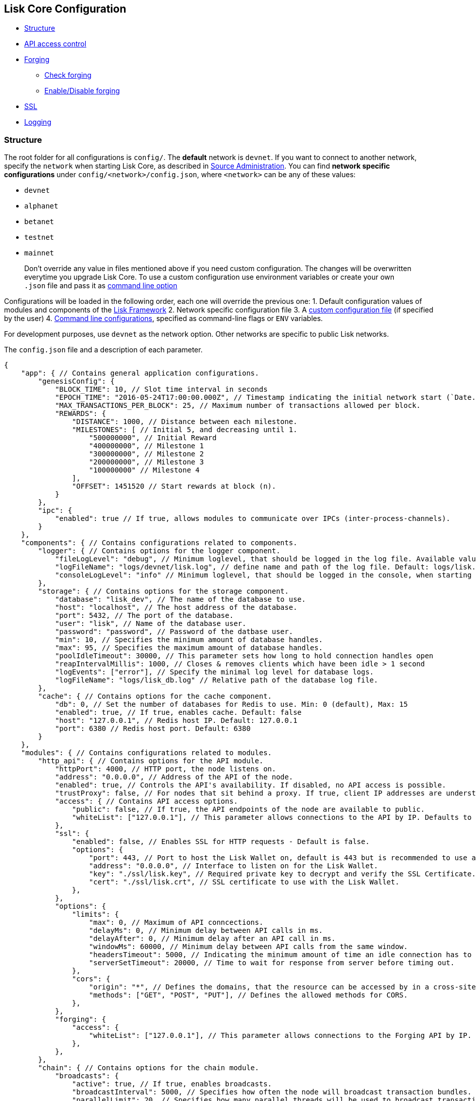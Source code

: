 == Lisk Core Configuration

* link:#structure[Structure]
* link:#api-access-control[API access control]
* link:#forging[Forging]
** link:#check-forging[Check forging]
** link:#enable-disable-forging[Enable/Disable forging]
* link:#ssl[SSL]
* link:#logging[Logging]

=== Structure

The root folder for all configurations is `+config/+`. The *default*
network is `+devnet+`. If you want to connect to another network,
specify the `+network+` when starting Lisk Core, as described in
link:administration/source.md#command-line-options[Source
Administration]. You can find *network specific configurations* under
`+config/<network>/config.json+`, where `+<network>+` can be any of
these values:

* `+devnet+`
* `+alphanet+`
* `+betanet+`
* `+testnet+`
* `+mainnet+`

____
Don’t override any value in files mentioned above if you need custom
configuration. The changes will be overwritten everytime you upgrade
Lisk Core. To use a custom configuration use environment variables or
create your own `+.json+` file and pass it as
link:administration/source.md#command-line-options[command line option]
____

Configurations will be loaded in the following order, each one will
override the previous one: 1. Default configuration values of modules
and components of the
https://github.com/LiskHQ/lisk-sdk/tree/development/framework[Lisk
Framework] 2. Network specific configuration file 3. A
link:administration/source.md#command-line-options[custom configuration
file] (if specified by the user) 4.
link:administration/source.md#command-line-options[Command line
configurations], specified as command-line flags or `+ENV+` variables.

For development purposes, use `+devnet+` as the network option. Other
networks are specific to public Lisk networks.

The `+config.json+` file and a description of each parameter.

[source,js]
----
{
    "app": { // Contains general application configurations.
        "genesisConfig": {
            "BLOCK_TIME": 10, // Slot time interval in seconds
            "EPOCH_TIME": "2016-05-24T17:00:00.000Z", // Timestamp indicating the initial network start (`Date.toISOString()`).
            "MAX_TRANSACTIONS_PER_BLOCK": 25, // Maximum number of transactions allowed per block.
            "REWARDS": {
                "DISTANCE": 1000, // Distance between each milestone.
                "MILESTONES": [ // Initial 5, and decreasing until 1.
                    "500000000", // Initial Reward
                    "400000000", // Milestone 1
                    "300000000", // Milestone 2
                    "200000000", // Milestone 3
                    "100000000" // Milestone 4
                ],
                "OFFSET": 1451520 // Start rewards at block (n).
            }
        },
        "ipc": {
            "enabled": true // If true, allows modules to communicate over IPCs (inter-process-channels).
        }
    },
    "components": { // Contains configurations related to components.
        "logger": { // Contains options for the logger component.
            "fileLogLevel": "debug", // Minimum loglevel, that should be logged in the log file. Available values: trace, debug, log, info(default), warn, error, fatal, none.
            "logFileName": "logs/devnet/lisk.log", // define name and path of the log file. Default: logs/lisk.log
            "consoleLogLevel": "info" // Minimum loglevel, that should be logged in the console, when starting the node. Available values: trace, debug, log, info, warn, error, fatal, none(default).
        },
        "storage": { // Contains options for the storage component.
            "database": "lisk_dev", // The name of the database to use.
            "host": "localhost", // The host address of the database.
            "port": 5432, // The port of the database.
            "user": "lisk", // Name of the database user.
            "password": "password", // Password of the datbase user.
            "min": 10, // Specifies the minimum amount of database handles.
            "max": 95, // Specifies the maximum amount of database handles.
            "poolIdleTimeout": 30000, // This parameter sets how long to hold connection handles open
            "reapIntervalMillis": 1000, // Closes & removes clients which have been idle > 1 second
            "logEvents": ["error"], // Specify the minimal log level for database logs.
            "logFileName": "logs/lisk_db.log" // Relative path of the database log file.
        },
        "cache": { // Contains options for the cache component.
            "db": 0, // Set the number of databases for Redis to use. Min: 0 (default), Max: 15
            "enabled": true, // If true, enables cache. Default: false
            "host": "127.0.0.1", // Redis host IP. Default: 127.0.0.1
            "port": 6380 // Redis host port. Default: 6380
        }
    },
    "modules": { // Contains configurations related to modules.
        "http_api": { // Contains options for the API module.
            "httpPort": 4000, // HTTP port, the node listens on.
            "address": "0.0.0.0", // Address of the API of the node.
            "enabled": true, // Controls the API's availability. If disabled, no API access is possible.
            "trustProxy": false, // For nodes that sit behind a proxy. If true, client IP addresses are understood as the left-most entry in the X-Forwarded-* header.
            "access": { // Contains API access options.
                "public": false, // If true, the API endpoints of the node are available to public.
                "whiteList": ["127.0.0.1"], // This parameter allows connections to the API by IP. Defaults to only allow local host.
            },
            "ssl": {
                "enabled": false, // Enables SSL for HTTP requests - Default is false.
                "options": {
                    "port": 443, // Port to host the Lisk Wallet on, default is 443 but is recommended to use a port above 1024 with iptables.
                    "address": "0.0.0.0", // Interface to listen on for the Lisk Wallet.
                    "key": "./ssl/lisk.key", // Required private key to decrypt and verify the SSL Certificate.
                    "cert": "./ssl/lisk.crt", // SSL certificate to use with the Lisk Wallet.
                },
            },
            "options": {
                "limits": {
                    "max": 0, // Maximum of API conncections.
                    "delayMs": 0, // Minimum delay between API calls in ms.
                    "delayAfter": 0, // Minimum delay after an API call in ms.
                    "windowMs": 60000, // Minimum delay between API calls from the same window.
                    "headersTimeout": 5000, // Indicating the minimum amount of time an idle connection has to be kept opened (in seconds).
                    "serverSetTimeout": 20000, // Time to wait for response from server before timing out.
                },
                "cors": { 
                    "origin": "*", // Defines the domains, that the resource can be accessed by in a cross-site manner. Defaults to all domains.
                    "methods": ["GET", "POST", "PUT"], // Defines the allowed methods for CORS.
                },
            },
            "forging": {
                "access": {
                    "whiteList": ["127.0.0.1"], // This parameter allows connections to the Forging API by IP. Defaults to allow only local connections.
                },
            },
        },
        "chain": { // Contains options for the chain module.
            "broadcasts": {
                "active": true, // If true, enables broadcasts.
                "broadcastInterval": 5000, // Specifies how often the node will broadcast transaction bundles.
                "parallelLimit": 20, // Specifies how many parallel threads will be used to broadcast transactions.
                "releaseLimit": 25, // How many transactions can be included in a single bundle.
                "relayLimit": 3, // Specifies how many times a transaction broadcast from the node will be relayed.
            },
            "transactions": {
                "maxTransactionsPerQueue": 1000, // Sets the maximum size of each transaction queue. Default: 1000
            },
            "forging": { // Contains forging options for delegates.
                "force": false, // Forces forging to be on, only used on local development networks.
                "delegates": [ // List of delegates, who are allowed to forge on this node. To successfully enable forging for a delegate, the publickey and the encrypted passphrase need to be deposited here as JSON object.
                    {
                    "encryptedPassphrase": "iterations=1&salt=476d4299531718af8c88156aab0bb7d6&cipherText=663dde611776d87029ec188dc616d96d813ecabcef62ed0ad05ffe30528f5462c8d499db943ba2ded55c3b7c506815d8db1c2d4c35121e1d27e740dc41f6c405ce8ab8e3120b23f546d8b35823a30639&iv=1a83940b72adc57ec060a648&tag=b5b1e6c6e225c428a4473735bc8f1fc9&version=1",
                    "publicKey": "9d3058175acab969f41ad9b86f7a2926c74258670fe56b37c429c01fca9f2f0f"
                    }
                ],
                "defaultPassword": "elephant tree paris dragon chair galaxy" // Default password for dummy delegates, only used on local development networks.
            },
            "syncing": {
                "active": true, // If true, enables syncing (fallback for broadcasts).
            },
            "loading": {
                "loadPerIteration": 5000, // How many blocks to load from a peer or the database during verification.
                "rebuildUpToRound": null, // Integer. If this value is defined, the node will start and rebuild up to the defined round (set to 0 to rebuild until current round). Otherwise, the application continues normal execution.
            },
            "exceptions": { // Define network specific exceptions. More details about exceptions: https://github.com/LiskHQ/lisk-sdk/blob/development/lisk/EXCEPTIONS.md
                "blockRewards": [],
                "senderPublicKey": [],
                "signatures": [],
                "signSignature": [],
                "multisignatures": [],
                "votes": [],
                "inertTransactions": [],
                "rounds": {},
                "precedent": { "disableDappTransfer": 0 },
                "ignoreDelegateListCacheForRounds": [],
                "blockVersions": {},
                "roundVotes": [],
                "recipientLeadingZero": {},
                "recipientExceedingUint64": {},
                "duplicatedSignatures": {},
                "transactionWithNullByte": [],
            },
            "network": { // Contains network options for the node.
                "wsPort": 5000, // Websocket port of the node.
                "address": "0.0.0.0", // Address of the node.
                "emitPeerLimit": 25, // How many nodes will be used in a single broadcast.
                "discoveryInterval": 30000, // Time interval(ms), in that the nodes performs peer discovery.
                "seedPeers": [ // List of Seed Peers. On first startup, the node will initially connect to the Seed Peers in order to discover the rest of the network.
                    {
                    "ip": "1.2.3.4", // IP or address of the Seed Peer.
                    "wsPort": 4000 // Port of the Seed Peer.
                    }
                ],
                "blacklistedPeers": [ // List of peers to exclude from communicating with.
                    "9.8.7.6:4000" // IP or address of the blacklisted peer.
                ],
                "ackTimeout": 20000, // When a node tries to make an RPC against a peer (and expects a response), this value determines the maximum amount of time (in milliseconds) that the node will wait to receive a response from the peer. If the peer does not respond in time, then the RPC will fail with an error.
                "connectTimeout": 5000, // When a node tries to connect to a peer, this value determines the maximum amount of time (in milliseconds) that the node will wait to complete the handshake with the peer. If the peer does not complete the handshake in time, then the connection will be closed.
                "wsEngine": "ws", //  Represents the low-level WebSocket engine which the node should use (for advanced users). Possible values are "ws" (default, recommended) and "uws" (more performant, but not compatible with all systems).
                "list": [ // List of seed nodes, the node will connect to on first startup.
                    {
                    "ip": "127.0.0.1", // IP of the seed node.
                    "wsPort": 5000 // Websocket port of the seed node.
                    }
                ]
            }
        }
    }
}
----

=== API Access Control

Controlling access to a node plays a vital role in security. The
following configurable flags are available to control the access to your
node:

[source,js]
----

"http_api": { // Contains options for the API module.
    "enabled": true, // Controls the API's availability. If disabled, no API access is possible.
    "access": { // Contains API access options.
        "public": false, // If true, the API endpoints of the node are available to public.
        "whiteList": ["127.0.0.1"], // This parameter allows connections to the API by IP. Defaults to only allow local host.
    },
----

The recommended setup is to configure a whitelist for only trusted IP
addresses, such as your home connection. Use IPV4 addresses only as the
whitelist does not support IPV6.

To set up a public wallet, simply leave the
`+modules.http_api.access.whitelist+` array empty.

For best security, disable all access setting
`+modules.http_api.enabled+` to `+false+`.

____
Note: This last configuration may prevent monitoring scripts from
functioning.
____

=== Forging

To enable your node to forge, you need first to insert some encrypted
data into the config file under the `+chain.forging.delegates+` array.
To encrypt your passphrase, we offer and recommend one of the following
alternatives:

* link:/lisk-commander/user-guide/commands/commands.md[Lisk Commander]
via `+encrypt passphrase+` command
* link:/lisk-elements/user-guide/cryptography/cryptography.md[Cryptography
module from Lisk Elements]

We explain further the first alternative. First, make sure you have
installed Lisk Commander in a secure environment. Upon completion,
please follow the commands below to generate the encrypted passphrase:

[source,bash]
----
$ lisk
lisk passphrase:encrypt --output-public-key
Please enter your secret passphrase: *****
Please re-enter your secret passphrase: *****
Please enter your password: ***
Please re-enter your password: ***
{
        "encryptedPassphrase": "iterations=1000000&cipherText=30a3c8&iv=b0d7322bf24e0dfe08462f4f&salt=aa7e26c9f4317b61b4f45b5c6909f941&tag=a2e0eadaf1f11a10b342965bc3bafc68&version=1",
        "publicKey": "a4465fd76c16fcc458448076372abf1912cc5b150663a64dffefe550f96feadd"
}
----

[arabic]
. In the first step, type in your passphrase and then type in the
password you want to use for encryption.
. Afterward, you will get an `+encryptedPassphrase+` key-value pair.
. Create the JSON object and add it to your `+config.json+` under
`+chain.forging.delegates+`:

[source,js]
----
"chain": { // Contains options for the chain module.
    "forging": { // Contains forging options for delegates.
        "force": false, // Forces forging to be on, - only used on local development networks.
        "delegates": [ // List of delegates, who are allowed to forge on this node. To successfully enable forging for a delegate, the publickey and the encrypted passphrase need to be deposited here as JSON object.
            {
                "encryptedPassphrase": "iterations=1&salt=476d4299531718af8c88156aab0bb7d6&cipherText=663dde611776d87029ec188dc616d96d813ecabcef62ed0ad05ffe30528f5462c8d499db943ba2ded55c3b7c506815d8db1c2d4c35121e1d27e740dc41f6c405ce8ab8e3120b23f546d8b35823a30639&iv=1a83940b72adc57ec060a648&tag=b5b1e6c6e225c428a4473735bc8f1fc9&version=1",
                "publicKey": "9d3058175acab969f41ad9b86f7a2926c74258670fe56b37c429c01fca9f2f0f"
            }
        ], 
    },

"http_api": { // Contains options for the API module.
            "forging": {
                "access": {
                    "whiteList": ["127.0.0.1", "REPLACE_ME"], // Replace with the IP you will use to access your node
                },
            },
----

[arabic, start=4]
. Reload your Lisk Core process to make the changes in the config
effective, e.g. for Binary install, run: `+bash lisk.sh reload+`

==== Check Forging

Use the following curl command to verify the forging status of your
delegate:

[source,bash]
----
curl \
  http://127.0.0.1:7000/api/node/status/forging \
  -H 'cache-control: no-cache' \
  -H 'content-type: application/json' 
----

The result should be something like this:

[source,json]
----
{
  "meta": {},
  "data": [
    {
      "forging": true,
      "publicKey": "9bc945f92141d5e11e97274c275d127dc7656dda5c8fcbf1df7d44827a732664"
    }
  ],
  "links": {}
}
----

==== Enable/Disable Forging

____
Important: Remember that after restarting your Lisk node, you need to
re-enable forging again. The endpoint to perform this action is
*idempotent*. That means, the result is the same, no matter how many
times you execute the query.
____

If you are running your Lisk Node from a local machine, you can enable
forging through the API client, without further interruption.

Use the following curl command to *enable the forging* for your
delegate:

[source,bash]
----
curl -X PUT \
  http://127.0.0.1:7000/api/node/status/forging \
  -H 'cache-control: no-cache' \
  -H 'content-type: application/json' \
  -d '{
          "publicKey": "YYYYYYYYY",
          "password": "XXX",
          "forging": true
      }'
----

Use the following curl command to *disable the forging* for your
delegate:

[source,bash]
----
curl -X PUT \
  http://127.0.0.1:7000/api/node/status/forging \
  -H 'cache-control: no-cache' \
  -H 'content-type: application/json' \
  -d '{
          "publicKey": "YYYYYYYYY",
          "password": "XXX",
          "forging": false
      }'
----

* Where `+publicKey+` is the key for the delegate you want to
enable/disable
* `+password+` is the password used to encrypt your passphrase in
`+config.json+`
* `+forging+` is the boolean value to enable or disable the forging
* HTTP Port can be different based on your configuration, so check
`+httpPort+` in your `+config.json+`

=== SSL

____
We recommend to use a webserver like https://www.nginx.com/[NGINX] or
https://httpd.apache.org/[Apache] to set up SSL for Lisk Core. If you
don’t have that opportunity, it’s possible to configure Lisk Core to
handle SSL connections like described below.
____

____
This step requires a signed certificate (from a CA, such as
https://letsencrypt.org[Let’s Encrypt]) or a self-signed certificate.
You will need both the private and public keys in a location that is
accessible to Lisk.
____

The next snippet highlights the essential parameters to enable SSL
security on your node’s connections:

*SSL Configuration*

[source,js]
----
"http_api": {
    "ssl": {
        "enabled": false,           // Change FROM false TO true
        "options": {
            "port": 443,            // Default SSL Port
            "address": "0.0.0.0",   // Change only if you wish to block web access to the node
            "key": "path_to_key",   // Replace FROM path_to_key TO actual path to key file
            "cert": "path_to_cert"  // Replace FROM path_to_cert TO actual path to certificate file
        }
    }
----

____
If the SSL Port configured above in `+http_api.ssl.options.port+` is a
privileged port (below 1024), you must either allow the node to use the
specified port with `+setcap+` or change the configuration to use a port
outside of that range.
____

*Setcap:* Only required to grant Lisk access to port 443

[source,bash]
----
 sudo setcap cap_net_bind_service=+ep bin/node
----

To verify all you have properly configured your node, open the web
client using `+https://MY_IP_OR_HOST+`. You should now see a secure SSL
connection.

=== Logging

For monitoring or debugging your node, Lisk Core tracks all activity
that happens in the node by creating log messages for them.

These log messages are grouped in different log levels, which makes it
easy to define the level of detail for the logs.

We use https://github.com/trentm/node-bunyan[Bunyan] as logging library.
Bunyan allows simple and fast JSON logging for Node.js services.

==== Log Levels

[width="100%",cols="8%,92%",options="header",]
|===
|Log Level |Description
|None |No events are logged.

|Fatal(60) |The node is going to stop or become unusable now. An
operator should definitely look into this soon.

|Error(50) |Fatal for a particular request, but the node continues
servicing other requests. An operator should look at this soon(ish).

|Warn(40) |A note on something that should probably be looked at by an
operator eventually.

|Info(30) |Detail on a regular operation.

|Debug(20) |Anything else, i.e. too verbose to be included in ``info''
level.

|Trace(10) |Logging from external libraries used by your node or very
detailed application logging.
|===

==== Logging destinations

There are two possible output sources for logs: The *``file log
stream''* and the *``console log stream''*. Each output source can be
configured independently inside of `+config.json+` under the options for
the `+logger+` component.

===== Console log stream

The console log level displays the logs directly to the console where
the Lisk Core process is started from. It is useful for quick debugging
or verifying that Lisk Core starts correctly. Default log level for the
console log stream is `+none+`.

*Example: Display the console log stream:*

[source,bash]
----
node dist/index.js | npx bunyan  # Pretty-prints console logs with log level equal or higher to the console log level.
----

For more information about the Bunyan CLI tool, please check out the
official http://trentm.com/node-bunyan/bunyan.1.html[Bunyan
Documentation].

===== File log stream

All logs that have equal or higher log levels than the in
`+config.json+` specified file log level are saved in a `+.log+`-file
for further analysis. By default, the generated log files are saved
inside of the `+logs+` folder of Lisk Core. Default log level for the
file log stream is `+info+`.

The file log stream is perfect to
link:monitoring.md#log-monitoring[monitor the node via logs].

==== Logrotation

It is recommended to set up some form of log rotation for the log files
of Lisk Core. If no log rotation is set up, the log files may grow very
big over time (depending on the specified file log level), and will
eventually exceed the servers’ disk space limits.

Ubuntu systems, e.g. provide a service called `+logrotate+` for this
purpose. Please ensure Logrotate is installed on your system:

[source,bash]
----
logrotate --version
----

Next, go to the logrotate config directory and create a new logrotate
file for Lisk Core:

[source,bash]
----
cd /etc/logrotate.d
touch lisk
----

Inside this file, define the parameters for the log rotation.

Example values:

[source,bash]
----
/path/to/lisk/logs/mainnet/*.log { 
        daily                   # daily rotation
        rotate 5                # keep the 5 most recent logs
        maxage 14               # remove logs that are older than 14 days
        compress                # compress old log files
        delaycompress           # compress the data after it has been moved
        missingok               # if no log file is present, ignore
        notifempty              # do not rotate empty log files
}
----

After customizing the config to fit your needs and saving it, you can
test it by doing a dry run:

[source,bash]
----
sudo logrotate /etc/logrotate.conf --debug
----
